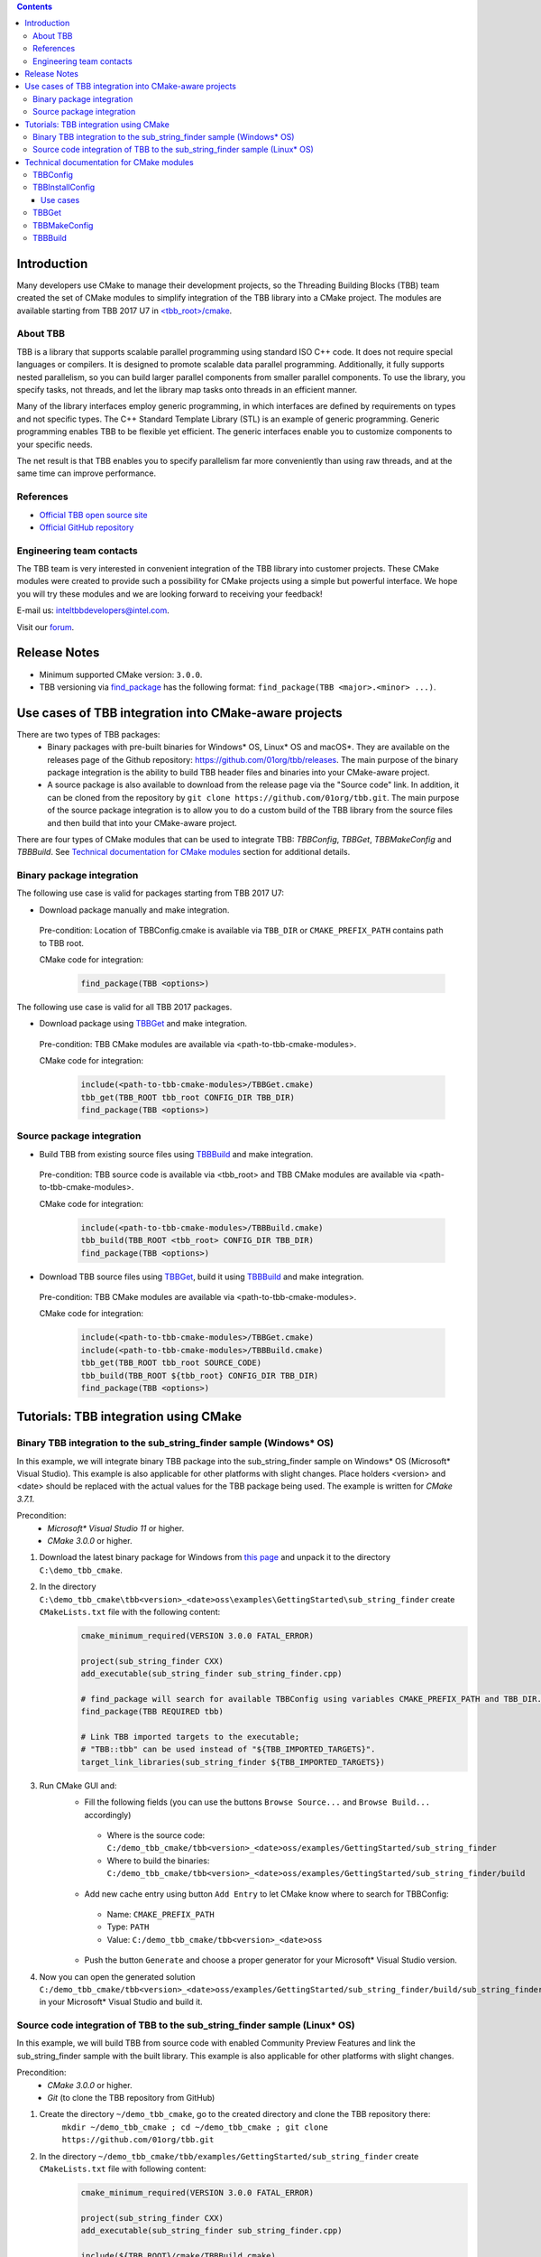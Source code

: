 .. contents::

Introduction
------------
Many developers use CMake to manage their development projects, so the Threading Building Blocks (TBB)
team created the set of CMake modules to simplify integration of the TBB library into a CMake project.
The modules are available starting from TBB 2017 U7 in `<tbb_root>/cmake <https://github.com/01org/tbb/tree/tbb_2017/cmake>`_.

About TBB
^^^^^^^^^^^^^^^
TBB is a library that supports scalable parallel programming using standard ISO C++ code. It does not require special languages or compilers. It is designed to promote scalable data parallel programming. Additionally, it fully supports nested parallelism, so you can build larger parallel components from smaller parallel components. To use the library, you specify tasks, not threads, and let the library map tasks onto threads in an efficient manner.

Many of the library interfaces employ generic programming, in which interfaces are defined by requirements on types and not specific types. The C++ Standard Template Library (STL) is an example of generic programming. Generic programming enables TBB to be flexible yet efficient. The generic interfaces enable you to customize components to your specific needs.

The net result is that TBB enables you to specify parallelism far more conveniently than using raw threads, and at the same time can improve performance.

References
^^^^^^^^^^
* `Official TBB open source site <https://www.threadingbuildingblocks.org/>`_
* `Official GitHub repository <https://github.com/01org/tbb>`_

Engineering team contacts
^^^^^^^^^^^^^^^^^^^^^^^^^
The TBB team is very interested in convenient integration of the TBB library into customer projects. These CMake modules were created to provide such a possibility for CMake projects using a simple but powerful interface. We hope you will try these modules and we are looking forward to receiving your feedback!

E-mail us: `inteltbbdevelopers@intel.com <mailto:inteltbbdevelopers@intel.com>`_.

Visit our `forum <https://software.intel.com/en-us/forums/intel-threading-building-blocks/>`_.

Release Notes
-------------
* Minimum supported CMake version: ``3.0.0``.
* TBB versioning via `find_package <https://cmake.org/cmake/help/latest/command/find_package.html>`_ has the following format: ``find_package(TBB <major>.<minor> ...)``.

Use cases of TBB integration into CMake-aware projects
------------------------------------------------------------
There are two types of TBB packages:
 * Binary packages with pre-built binaries for Windows* OS, Linux* OS and macOS*. They are available on the releases page of the Github repository: https://github.com/01org/tbb/releases. The main purpose of the binary package integration is the ability to build TBB header files and binaries into your CMake-aware project.
 * A source package is also available to download from the release page via the "Source code" link. In addition, it can be cloned from the repository by ``git clone https://github.com/01org/tbb.git``. The main purpose of the source package integration is to allow you to do a custom build of the TBB library from the source files and then build that into your CMake-aware project.

There are four types of CMake modules that can be used to integrate TBB: `TBBConfig`, `TBBGet`, `TBBMakeConfig` and `TBBBuild`. See `Technical documentation for CMake modules`_ section for additional details.

Binary package integration
^^^^^^^^^^^^^^^^^^^^^^^^^^^^^^^^^^^^

The following use case is valid for packages starting from TBB 2017 U7:

* Download package manually and make integration.

 Pre-condition: Location of TBBConfig.cmake is available via ``TBB_DIR`` or ``CMAKE_PREFIX_PATH`` contains path to TBB root.

 CMake code for integration:
  .. code:: cmake

   find_package(TBB <options>)

The following use case is valid for all TBB 2017 packages.

* Download package using TBBGet_ and make integration.

 Pre-condition: TBB CMake modules are available via <path-to-tbb-cmake-modules>.

 CMake code for integration:
  .. code:: cmake

   include(<path-to-tbb-cmake-modules>/TBBGet.cmake)
   tbb_get(TBB_ROOT tbb_root CONFIG_DIR TBB_DIR)
   find_package(TBB <options>)

Source package integration
^^^^^^^^^^^^^^^^^^^^^^^^^^
* Build TBB from existing source files using TBBBuild_ and make integration.

 Pre-condition: TBB source code is available via <tbb_root> and TBB CMake modules are available via <path-to-tbb-cmake-modules>.

 CMake code for integration:
  .. code:: cmake

   include(<path-to-tbb-cmake-modules>/TBBBuild.cmake)
   tbb_build(TBB_ROOT <tbb_root> CONFIG_DIR TBB_DIR)
   find_package(TBB <options>)

* Download TBB source files using TBBGet_, build it using TBBBuild_ and make integration.

 Pre-condition: TBB CMake modules are available via <path-to-tbb-cmake-modules>.

 CMake code for integration:
  .. code:: cmake

   include(<path-to-tbb-cmake-modules>/TBBGet.cmake)
   include(<path-to-tbb-cmake-modules>/TBBBuild.cmake)
   tbb_get(TBB_ROOT tbb_root SOURCE_CODE)
   tbb_build(TBB_ROOT ${tbb_root} CONFIG_DIR TBB_DIR)
   find_package(TBB <options>)

Tutorials: TBB integration using CMake
--------------------------------------------
Binary TBB integration to the sub_string_finder sample (Windows* OS)
^^^^^^^^^^^^^^^^^^^^^^^^^^^^^^^^^^^^^^^^^^^^^^^^^^^^^^^^^^^^^^^^^^^^^^^^^^

In this example, we will integrate binary TBB package into the sub_string_finder sample on Windows* OS (Microsoft* Visual Studio).
This example is also applicable for other platforms with slight changes.
Place holders <version> and <date> should be replaced with the actual values for the TBB package being used. The example is written for `CMake 3.7.1`.

Precondition:
  * `Microsoft* Visual Studio 11` or higher.
  * `CMake 3.0.0` or higher.

#. Download the latest binary package for Windows from `this page <https://github.com/01org/tbb/releases/latest>`_ and unpack it to the directory ``C:\demo_tbb_cmake``.
#. In the directory ``C:\demo_tbb_cmake\tbb<version>_<date>oss\examples\GettingStarted\sub_string_finder`` create ``CMakeLists.txt`` file with the following content:
    .. code:: cmake

        cmake_minimum_required(VERSION 3.0.0 FATAL_ERROR)

        project(sub_string_finder CXX)
        add_executable(sub_string_finder sub_string_finder.cpp)

        # find_package will search for available TBBConfig using variables CMAKE_PREFIX_PATH and TBB_DIR.
        find_package(TBB REQUIRED tbb)

        # Link TBB imported targets to the executable;
        # "TBB::tbb" can be used instead of "${TBB_IMPORTED_TARGETS}".
        target_link_libraries(sub_string_finder ${TBB_IMPORTED_TARGETS})
#. Run CMake GUI and:
    * Fill the following fields (you can use the buttons ``Browse Source...`` and ``Browse Build...`` accordingly)

     * Where is the source code: ``C:/demo_tbb_cmake/tbb<version>_<date>oss/examples/GettingStarted/sub_string_finder``
     * Where to build the binaries: ``C:/demo_tbb_cmake/tbb<version>_<date>oss/examples/GettingStarted/sub_string_finder/build``

    * Add new cache entry using button ``Add Entry`` to let CMake know where to search for TBBConfig:

     * Name: ``CMAKE_PREFIX_PATH``
     * Type: ``PATH``
     * Value: ``C:/demo_tbb_cmake/tbb<version>_<date>oss``

    * Push the button ``Generate`` and choose a proper generator for your Microsoft* Visual Studio version.
#. Now you can open the generated solution ``C:/demo_tbb_cmake/tbb<version>_<date>oss/examples/GettingStarted/sub_string_finder/build/sub_string_finder.sln`` in your Microsoft* Visual Studio and build it.

Source code integration of TBB to the sub_string_finder sample (Linux* OS)
^^^^^^^^^^^^^^^^^^^^^^^^^^^^^^^^^^^^^^^^^^^^^^^^^^^^^^^^^^^^^^^^^^^^^^^^^^^^^^^^

In this example, we will build TBB from source code with enabled Community Preview Features and link the sub_string_finder sample with the built library.
This example is also applicable for other platforms with slight changes.

Precondition:
  * `CMake 3.0.0` or higher.
  * `Git` (to clone the TBB repository from GitHub)

#. Create the directory ``~/demo_tbb_cmake``, go to the created directory and clone the TBB repository there:
    ``mkdir ~/demo_tbb_cmake ; cd ~/demo_tbb_cmake ; git clone https://github.com/01org/tbb.git``
#. In the directory ``~/demo_tbb_cmake/tbb/examples/GettingStarted/sub_string_finder`` create ``CMakeLists.txt`` file with following content:
    .. code:: cmake

     cmake_minimum_required(VERSION 3.0.0 FATAL_ERROR)

     project(sub_string_finder CXX)
     add_executable(sub_string_finder sub_string_finder.cpp)

     include(${TBB_ROOT}/cmake/TBBBuild.cmake)

     # Build TBB with enabled Community Preview Features (CPF).
     tbb_build(TBB_ROOT ${TBB_ROOT} CONFIG_DIR TBB_DIR MAKE_ARGS tbb_cpf=1)

     find_package(TBB REQUIRED tbb_preview)

     # Link TBB imported targets to the executable;
     # "TBB::tbb_preview" can be used instead of "${TBB_IMPORTED_TARGETS}".
     target_link_libraries(sub_string_finder ${TBB_IMPORTED_TARGETS})
#. Create a build directory for the sub_string_finder sample to perform build out of source, go to the created directory
    ``mkdir ~/demo_tbb_cmake/tbb/examples/GettingStarted/sub_string_finder/build ; cd ~/demo_tbb_cmake/tbb/examples/GettingStarted/sub_string_finder/build``
#. Run CMake to prepare Makefile for the sub_string_finder sample and provide TBB location (root) where to perform build:
    ``cmake -DTBB_ROOT=${HOME}/demo_tbb_cmake/tbb ..``
#. Make an executable and run it:
    ``make ; ./sub_string_finder``

Technical documentation for CMake modules
-----------------------------------------
TBBConfig
^^^^^^^^^

Configuration module for TBB library.

How to use this module in your CMake project:
 #. Add location of TBB (root) to `CMAKE_PREFIX_PATH <https://cmake.org/cmake/help/latest/variable/CMAKE_PREFIX_PATH.html>`_
    or specify location of TBBConfig.cmake in ``TBB_DIR``.
 #. Use `find_package <https://cmake.org/cmake/help/latest/command/find_package.html>`_ to configure TBB.
 #. Use provided variables and/or imported targets (described below) to work with TBB.

TBB components can be passed to `find_package <https://cmake.org/cmake/help/latest/command/find_package.html>`_
after keyword ``COMPONENTS`` or ``REQUIRED``.
Use basic names of components (``tbb``, ``tbbmalloc``, ``tbb_preview``, etc.).

If components are not specified then default are used: ``tbb``, ``tbbmalloc`` and ``tbbmalloc_proxy``.

If ``tbbmalloc_proxy`` is requested, ``tbbmalloc`` component will also be added and set as dependency for ``tbbmalloc_proxy``.

TBBConfig creates `imported targets <https://cmake.org/cmake/help/latest/manual/cmake-buildsystem.7.html#imported-targets>`_ as
shared libraries using the following format: ``TBB::<component>`` (for example, ``TBB::tbb``, ``TBB::tbbmalloc``).

Variables set during TBB configuration:

=========================  ================================================
         Variable                            Description
=========================  ================================================
``TBB_FOUND``              TBB library is found
``TBB_<component>_FOUND``  specific TBB component is found
``TBB_IMPORTED_TARGETS``   all created TBB imported targets
``TBB_VERSION``            TBB version (format: ``<major>.<minor>``)
``TBB_INTERFACE_VERSION``  TBB interface version (can be empty, see below for details)
=========================  ================================================

TBBInstallConfig
^^^^^^^^^^^^^^^^

Module for generation and installation of TBB CMake configuration files (TBBConfig.cmake and TBBConfigVersion.cmake files) on Linux, macOS and Windows.

Provides the following functions:

 .. code:: cmake

  tbb_install_config(INSTALL_DIR <install_dir> SYSTEM_NAME Linux|Darwin|Windows
                     [TBB_VERSION <major>.<minor>|TBB_VERSION_FILE <version_file>]
                     [LIB_REL_PATH <lib_rel_path> INC_REL_PATH <inc_rel_path>]
                     [LIB_PATH <lib_path> INC_PATH <inc_path>])``

**Note: the module overwrites existing TBBConfig.cmake and TBBConfigVersion.cmake files in <install_dir>.**

``tbb_config_installer.cmake`` allows to run ``TBBInstallConfig.cmake`` from command line.
It accepts the same parameters as ``tbb_install_config`` function, run ``cmake -P tbb_config_installer.cmake`` to get help.

Use cases
"""""""""
**Prepare TBB CMake configuration files for custom TBB package.**

The use case is applicable for package maintainers who create own TBB packages and want to create TBBConfig.cmake and TBBConfigVersion.cmake for these packages.

===========================================  ===========================================================
              Parameter                                      Description
===========================================  ===========================================================
``INSTALL_DIR <directory>``                  Directory to install CMake configuration files
``SYSTEM_NAME Linux|Darwin|Windows``         OS name to generate config files for
``TBB_VERSION_FILE <version_file>``          Path to ``tbb_stddef.h`` to parse version from and
                                             write it to TBBConfigVersion.cmake
``TBB_VERSION <major>.<minor>``              Directly specified TBB version; alternative to ``TBB_VERSION_FILE`` parameter;
                                             ``TBB_INTERFACE_VERSION`` is set to empty value in this case
``LIB_REL_PATH <lib_rel_path>``              Relative path to TBB binaries (.lib files on Windows), default: ``../../../lib``
``BIN_REL_PATH <bin_rel_path>``              Relative path to TBB DLLs, default: ``../../../bin`` (applicable for Windows only)
``INC_REL_PATH <inc_rel_path>``              Relative path to TBB headers, default: ``../../../include``
===========================================  ===========================================================

*Example*

 Assume your package is installed to the following structure:

 * Binaries go to ``<prefix>/lib``
 * Headers go to ``<prefix>/include``
 * CMake configuration files go to ``<prefix>/lib/cmake/<package>``

 The package is packed from ``/my/package/content`` directory.

 ``cmake -DINSTALL_DIR=/my/package/content/lib/cmake/TBB -DSYSTEM_NAME=Linux -DTBB_VERSION_FILE=/my/package/content/include/tbb/tbb_stddef.h -P tbb_config_installer.cmake`` (default relative paths will be used)

**Install TBB CMake configuration files for installed TBB.**

The use case is applicable for users who have installed TBB, but do not have (or have incorrect) CMake configuration files for this TBB.

====================================  ==============================================
      Parameter                            Description
====================================  ==============================================
``INSTALL_DIR <directory>``           Directory to install CMake configuration files
``SYSTEM_NAME Linux|Darwin|Windows``  OS name to generate config files for
``LIB_PATH <lib_path>``               Path to installed TBB binaries (.lib files on Windows)
``BIN_PATH <bin_path>``               Path to installed TBB DLLs (applicable for Windows only)
``INC_PATH <inc_path>``               Path to installed TBB headers
====================================  ==============================================

``LIB_PATH`` and ``INC_PATH`` will be converted to relative paths based on ``INSTALL_DIR``.
By default TBB version will be parsed from ``<inc_path>/tbb/tbb_stddef.h``,
but it can be overridden by optional parameters ``TBB_VERSION_FILE`` or ``TBB_VERSION``.

*Example*

 TBB is installed to ``/usr`` directory.
 In order to create TBBConfig.cmake and TBBConfigVersion.cmake in ``/usr/lib/cmake/TBB`` run

 ``cmake -DINSTALL_DIR=/usr/lib/cmake/TBB -DSYSTEM_NAME=Linux -DLIB_PATH=/usr/lib -DINC_PATH=/usr/include -P tbb_config_installer.cmake``.

TBBGet
^^^^^^

Module for getting TBB library from `GitHub <https://github.com/01org/tbb>`_.

Provides the following functions:
 ``tbb_get(TBB_ROOT <variable> [RELEASE_TAG <release_tag>|LATEST] [SAVE_TO <path>] [SYSTEM_NAME Linux|Windows|Darwin] [CONFIG_DIR <variable> | SOURCE_CODE])``
  downloads TBB from GitHub and creates TBBConfig for the downloaded binary package if there is no TBBConfig.

  ====================================  ====================================
                     Parameter                       Description
  ====================================  ====================================
  ``TBB_ROOT <variable>``               a variable to save TBB root in, ``<variable>-NOTFOUND`` will be provided in case ``tbb_get`` is unsuccessful
  ``RELEASE_TAG <release_tag>|LATEST``  TBB release tag to be downloaded (for example, ``2017_U6``), ``LATEST`` is used by default
  ``SAVE_TO <path>``                    path to location at which to unpack downloaded TBB, ``${CMAKE_CURRENT_BINARY_DIR}/tbb_downloaded`` is used by default
  ``SYSTEM_NAME Linux|Windows|Darwin``  operating system name to download a binary package for,
                                        value of `CMAKE_SYSTEM_NAME <https://cmake.org/cmake/help/latest/variable/CMAKE_SYSTEM_NAME.html>`_ is used by default
  ``CONFIG_DIR <variable>``             a variable to save location of TBBConfig.cmake and TBBConfigVersion.cmake. Ignored if ``SOURCE_CODE`` specified
  ``SOURCE_CODE``                       flag to get TBB source code (instead of binary package)
  ====================================  ====================================

TBBMakeConfig
^^^^^^^^^^^^^

Module for making TBBConfig in `official TBB binary packages published on GitHub <https://github.com/01org/tbb/releases>`_.

This module is to be used for packages that do not have TBBConfig.

Provides the following functions:
 ``tbb_make_config(TBB_ROOT <path> CONFIG_DIR <variable> [SYSTEM_NAME Linux|Windows|Darwin])``
  creates CMake configuration files (TBBConfig.cmake and TBBConfigVersion.cmake) for TBB binary package.

  ====================================  ====================================
                     Parameter                       Description
  ====================================  ====================================
  ``TBB_ROOT <variable>``               path to TBB root
  ``CONFIG_DIR <variable>``             a variable to store location of the created configuration files
  ``SYSTEM_NAME Linux|Windows|Darwin``  operating system name of the binary TBB package,
                                        value of `CMAKE_SYSTEM_NAME <https://cmake.org/cmake/help/latest/variable/CMAKE_SYSTEM_NAME.html>`_ is used by default
  ====================================  ====================================

TBBBuild
^^^^^^^^

Module for building TBB library from the source code.

Provides the following functions:
 ``tbb_build(TBB_ROOT <tbb_root> CONFIG_DIR <variable> [MAKE_ARGS <custom_make_arguments>])``
  builds TBB from source code using the ``Makefile``, creates and provides the location of the CMake configuration files (TBBConfig.cmake and TBBConfigVersion.cmake) .

  =====================================  ====================================
                Parameter                             Description
  =====================================  ====================================
  ``TBB_ROOT <variable>``                path to TBB root
  ``CONFIG_DIR <variable>``              a variable to store location of the created configuration files,
                                         ``<variable>-NOTFOUND`` will be provided in case ``tbb_build`` is unsuccessful
  ``MAKE_ARGS <custom_make_arguments>``  custom arguments to be passed to ``make`` tool.

                                         The following arguments are always passed with automatically detected values to
                                         ``make`` tool if they are not redefined in ``<custom_make_arguments>``:

                                           - ``compiler=<compiler>``
                                           - ``tbb_build_dir=<tbb_build_dir>``
                                           - ``tbb_build_prefix=<tbb_build_prefix>``
                                           - ``-j<n>``
  =====================================  ====================================


------------

Intel and the Intel logo are trademarks of Intel Corporation or its subsidiaries in the U.S. and/or other countries.

``*`` Other names and brands may be claimed as the property of others.
